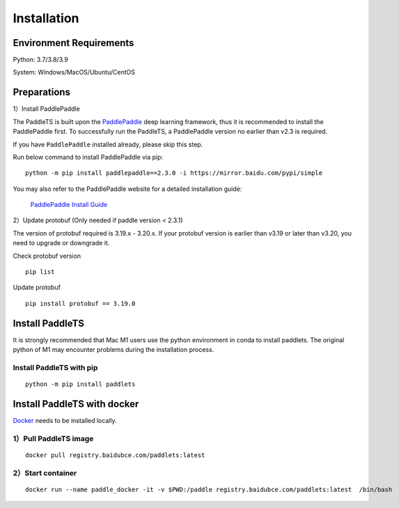 =============
Installation
=============



Environment Requirements
====================================
Python: 3.7/3.8/3.9 

System: Windows/MacOS/Ubuntu/CentOS


Preparations
====================================

1）Install PaddlePaddle 

The PaddleTS is built upon the `PaddlePaddle <https://www.paddlepaddle.org.cn/>`__ deep learning framework, 
thus it is recommended to install the PaddlePaddle first. To successfully run the PaddleTS, a PaddlePaddle 
version no earlier than v2.3 is required.

If you have ``PaddlePaddle`` installed already, please skip this step.

Run below command to install PaddlePaddle via pip:
::

    python -m pip install paddlepaddle==2.3.0 -i https://mirror.baidu.com/pypi/simple 

You may also refer to the PaddlePaddle website for a detailed installation guide:

  `PaddlePaddle Install Guide <https://www.paddlepaddle.org.cn/install/quick?docurl=/documentation/docs/zh/install/compile/linux-compile.html>`__

2）Update protobuf (Only needed if paddle version < 2.3.1)

The version of protobuf required is 3.19.x - 3.20.x.
If your protobuf version is earlier than v3.19 or later than v3.20, you need to upgrade or downgrade it.

Check protobuf version
::

    pip list  

Update protobuf
::

    pip install protobuf == 3.19.0  

Install PaddleTS 
====================================
It is strongly recommended that Mac M1 users use the python environment in conda to install paddlets. 
The original python of M1 may encounter problems during the installation process.

Install PaddleTS with pip
----------------------------------

::

    python -m pip install paddlets

Install PaddleTS with docker
====================================
`Docker <https://docs.docker.com/engine/install/>`_ needs to be installed locally.

1）Pull PaddleTS image 
----------------------------------

::

    docker pull registry.baidubce.com/paddlets:latest

2）Start container
-----------------------

::

    docker run --name paddle_docker -it -v $PWD:/paddle registry.baidubce.com/paddlets:latest  /bin/bash
